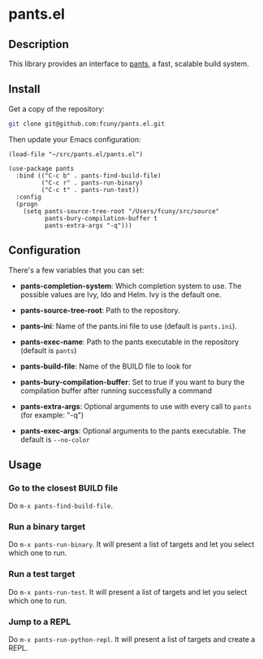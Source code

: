 * pants.el

** Description

This library provides an interface to [[http://www.pantsbuild.org/][pants]], a fast, scalable build system.

** Install

Get a copy of the repository:

#+BEGIN_SRC sh
    git clone git@github.com:fcuny/pants.el.git
#+END_SRC

Then update your Emacs configuration:

#+BEGIN_EXAMPLE
    (load-file "~/src/pants.el/pants.el")

    (use-package pants
      :bind (("C-c b" . pants-find-build-file)
             ("C-c r" . pants-run-binary)
             ("C-c t" . pants-run-test))
      :config
      (progn
        (setq pants-source-tree-root "/Users/fcuny/src/source"
              pants-bury-compilation-buffer t
              pants-extra-args "-q")))
#+END_EXAMPLE

** Configuration

There's a few variables that you can set:

-  *pants-completion-system*: Which completion system to use. The possible values are Ivy, Ido and Helm. Ivy is the default one.

-  *pants-source-tree-root*: Path to the repository.

-  *pants-ini*: Name of the pants.ini file to use (default is =pants.ini=).

-  *pants-exec-name*: Path to the pants executable in the repository (default is =pants=)

-  *pants-build-file*: Name of the BUILD file to look for

-  *pants-bury-compilation-buffer*: Set to true if you want to bury the compilation buffer after running successfully a command

-  *pants-extra-args*: Optional arguments to use with every call to =pants= (for example: "-q")

-  *pants-exec-args*: Optional arguments to the pants executable. The default is =--no-color=

** Usage

*** Go to the closest BUILD file

Do =m-x pants-find-build-file=.

*** Run a binary target

Do =m-x pants-run-binary=. It will present a list of targets and let you select which one to run.

*** Run a test target

Do =m-x pants-run-test=. It will present a list of targets and let you select which one to run.

*** Jump to a REPL

Do =m-x pants-run-python-repl=. It will present a list of targets and create a REPL.
